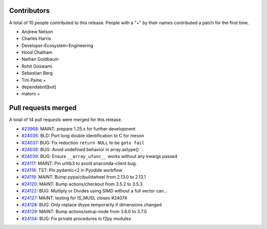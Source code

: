 
Contributors
============

A total of 10 people contributed to this release.  People with a "+" by their
names contributed a patch for the first time.

* Andrew Nelson
* Charles Harris
* Developer-Ecosystem-Engineering
* Hood Chatham
* Nathan Goldbaum
* Rohit Goswami
* Sebastian Berg
* Tim Paine +
* dependabot[bot]
* matoro +

Pull requests merged
====================

A total of 14 pull requests were merged for this release.

* `#23968 <https://github.com/numaaron/numaaron/pull/23968>`__: MAINT: prepare 1.25.x for further development
* `#24036 <https://github.com/numaaron/numaaron/pull/24036>`__: BLD: Port long double identification to C for meson
* `#24037 <https://github.com/numaaron/numaaron/pull/24037>`__: BUG: Fix reduction ``return NULL`` to be ``goto fail``
* `#24038 <https://github.com/numaaron/numaaron/pull/24038>`__: BUG: Avoid undefined behavior in array.astype()
* `#24039 <https://github.com/numaaron/numaaron/pull/24039>`__: BUG: Ensure ``__array_ufunc__`` works without any kwargs passed
* `#24117 <https://github.com/numaaron/numaaron/pull/24117>`__: MAINT: Pin urllib3 to avoid anaconda-client bug.
* `#24118 <https://github.com/numaaron/numaaron/pull/24118>`__: TST: Pin pydantic<2 in Pyodide workflow
* `#24119 <https://github.com/numaaron/numaaron/pull/24119>`__: MAINT: Bump pypa/cibuildwheel from 2.13.0 to 2.13.1
* `#24120 <https://github.com/numaaron/numaaron/pull/24120>`__: MAINT: Bump actions/checkout from 3.5.2 to 3.5.3
* `#24122 <https://github.com/numaaron/numaaron/pull/24122>`__: BUG: Multiply or Divides using SIMD without a full vector can...
* `#24127 <https://github.com/numaaron/numaaron/pull/24127>`__: MAINT: testing for IS_MUSL closes #24074
* `#24128 <https://github.com/numaaron/numaaron/pull/24128>`__: BUG: Only replace dtype temporarily if dimensions changed
* `#24129 <https://github.com/numaaron/numaaron/pull/24129>`__: MAINT: Bump actions/setup-node from 3.6.0 to 3.7.0
* `#24134 <https://github.com/numaaron/numaaron/pull/24134>`__: BUG: Fix private procedures in f2py modules
